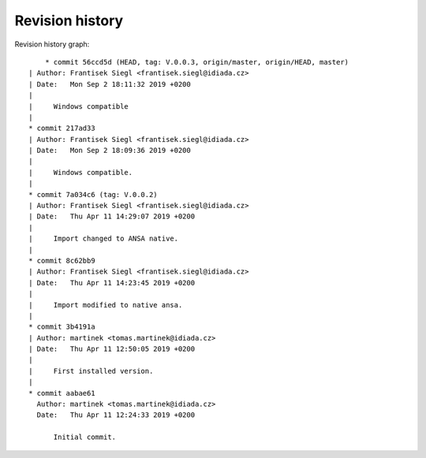 
Revision history
================

Revision history graph::
    
       * commit 56ccd5d (HEAD, tag: V.0.0.3, origin/master, origin/HEAD, master)
   | Author: Frantisek Siegl <frantisek.siegl@idiada.cz>
   | Date:   Mon Sep 2 18:11:32 2019 +0200
   | 
   |     Windows compatible
   |  
   * commit 217ad33
   | Author: Frantisek Siegl <frantisek.siegl@idiada.cz>
   | Date:   Mon Sep 2 18:09:36 2019 +0200
   | 
   |     Windows compatible.
   |  
   * commit 7a034c6 (tag: V.0.0.2)
   | Author: Frantisek Siegl <frantisek.siegl@idiada.cz>
   | Date:   Thu Apr 11 14:29:07 2019 +0200
   | 
   |     Import changed to ANSA native.
   |  
   * commit 8c62bb9
   | Author: Frantisek Siegl <frantisek.siegl@idiada.cz>
   | Date:   Thu Apr 11 14:23:45 2019 +0200
   | 
   |     Import modified to native ansa.
   |  
   * commit 3b4191a
   | Author: martinek <tomas.martinek@idiada.cz>
   | Date:   Thu Apr 11 12:50:05 2019 +0200
   | 
   |     First installed version.
   |  
   * commit aabae61
     Author: martinek <tomas.martinek@idiada.cz>
     Date:   Thu Apr 11 12:24:33 2019 +0200
     
         Initial commit.
